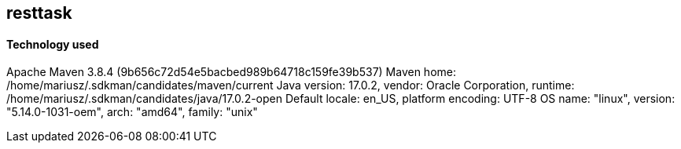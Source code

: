 == resttask
==== Technology used
Apache Maven 3.8.4 (9b656c72d54e5bacbed989b64718c159fe39b537)
Maven home: /home/mariusz/.sdkman/candidates/maven/current
Java version: 17.0.2, vendor: Oracle Corporation, runtime: /home/mariusz/.sdkman/candidates/java/17.0.2-open
Default locale: en_US, platform encoding: UTF-8
OS name: "linux", version: "5.14.0-1031-oem", arch: "amd64", family: "unix"

